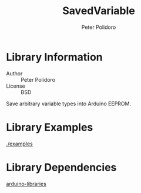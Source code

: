 #+TITLE: SavedVariable
#+AUTHOR: Peter Polidoro
#+EMAIL: peter@polidoro.io

* Library Information
  - Author :: Peter Polidoro
  - License :: BSD

  Save arbitrary variable types into Arduino EEPROM.

* Library Examples

  [[./examples]]

* Library Dependencies

  [[https://github.com/janelia-arduino/arduino-libraries][arduino-libraries]]

